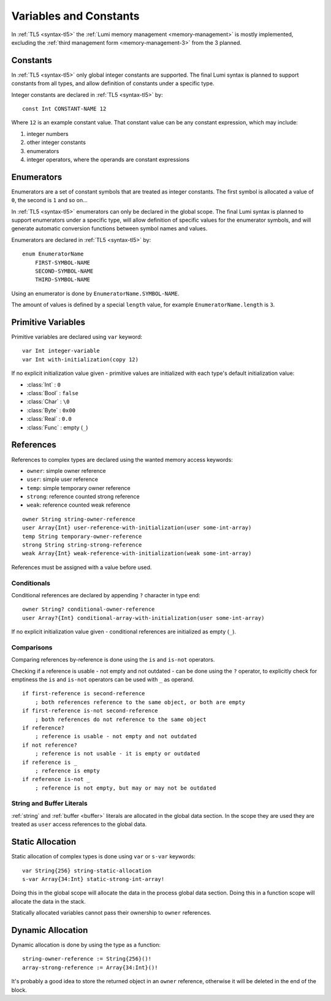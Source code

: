 .. _variables:

Variables and Constants
=======================

In :ref:`TL5 <syntax-tl5>` the :ref:`Lumi memory management <memory-management>`
is mostly implemented, excluding the
:ref:`third management form <memory-management-3>` from the 3 planned.

Constants
---------
In :ref:`TL5 <syntax-tl5>` only global integer constants are supported. The
final Lumi syntax is planned to support constants from all types, and allow
definition of constants under a specific type.

Integer constants are declared in :ref:`TL5 <syntax-tl5>` by::

   const Int CONSTANT-NAME 12

Where ``12`` is an example constant value. That constant value can be any
constant expression, which may include:

1. integer numbers
2. other integer constants
3. enumerators
4. integer operators, where the operands are constant expressions

Enumerators
-----------
Enumerators are a set of constant symbols that are treated as integer constants.
The first symbol is allocated a value of ``0``, the second is ``1`` and so on...

In :ref:`TL5 <syntax-tl5>` enumerators can only be declared in the global scope.
The final Lumi syntax is planned to support enumerators under a specific type,
will allow definition of specific values for the enumerator symbols, and will
generate automatic conversion functions between symbol names and values.

Enumerators are declared in :ref:`TL5 <syntax-tl5>` by::

   enum EnumeratorName
       FIRST-SYMBOL-NAME
       SECOND-SYMBOL-NAME
       THIRD-SYMBOL-NAME

Using an enumerator is done by ``EnumeratorName.SYMBOL-NAME``.

The amount of values is defined by a special ``length`` value, for example
``EnumeratorName.length`` is ``3``.

Primitive Variables
-------------------
Primitive variables are declared using ``var`` keyword::

   var Int integer-variable
   var Int with-initialization(copy 12)

If no explicit initialization value given - primitive values are initialized
with each type's default initialization value:

* :class:`Int` : ``0``
* :class:`Bool` : ``false``
* :class:`Char` : ``\0``
* :class:`Byte` : ``0x00``
* :class:`Real` : ``0.0``
* :class:`Func` : empty (``_``)

.. _references:

References
----------
References to complex types are declared using the wanted
memory access keywords:

* ``owner``: simple owner reference
* ``user``: simple user reference
* ``temp``: simple temporary owner reference
* ``strong``: reference counted strong reference
* ``weak``:  reference counted weak reference

::

   owner String string-owner-reference
   user Array{Int} user-reference-with-initialization(user some-int-array)
   temp String temporary-owner-reference
   strong String string-strong-reference
   weak Array{Int} weak-reference-with-initialization(weak some-int-array)

References must be assigned with a value before used.
  
Conditionals
++++++++++++

Conditional references are declared by appending ``?`` character in type end::

   owner String? conditional-owner-reference
   user Array?{Int} conditional-array-with-initialization(user some-int-array)

If no explicit initialization value given - conditional references are
initialized as empty (``_``).

Comparisons
+++++++++++

Comparing references by-reference is done using the ``is`` and ``is-not``
operators.

Checking if a reference is usable - not empty and not outdated - can be done
using the ``?`` operator, to explicitly check for emptiness the ``is`` and
``is-not`` operators can be used with ``_`` as operand. ::

   if first-reference is second-reference
       ; both references reference to the same object, or both are empty
   if first-reference is-not second-reference
       ; both references do not reference to the same object
   if reference?
       ; reference is usable - not empty and not outdated
   if not reference?
       ; reference is not usable - it is empty or outdated
   if reference is _
       ; reference is empty
   if reference is-not _
       ; reference is not empty, but may or may not be outdated

String and Buffer Literals
++++++++++++++++++++++++++
:ref:`string` and :ref:`buffer <buffer>` literals are allocated in the global
data section. In the scope they are used they are treated as ``user``
access references to the global data.

.. _static-allocation:

Static Allocation
-----------------
Static allocation of complex types is done using ``var`` or ``s-var`` keywords::

   var String{256} string-static-allocation
   s-var Array{34:Int} static-strong-int-array!

Doing this in the global scope will allocate the data in the process global
data section. Doing this in a function scope will allocate the data in the
stack.

Statically allocated variables cannot pass their ownership to ``owner``
references.

.. _dynamic-allocation:

Dynamic Allocation
------------------
Dynamic allocation is done by using the type as a function::

   string-owner-reference := String{256}()!
   array-strong-reference := Array{34:Int}()!

It's probably a good idea to store the returned object in an ``owner``
reference, otherwise it will be deleted in the end of the block.
